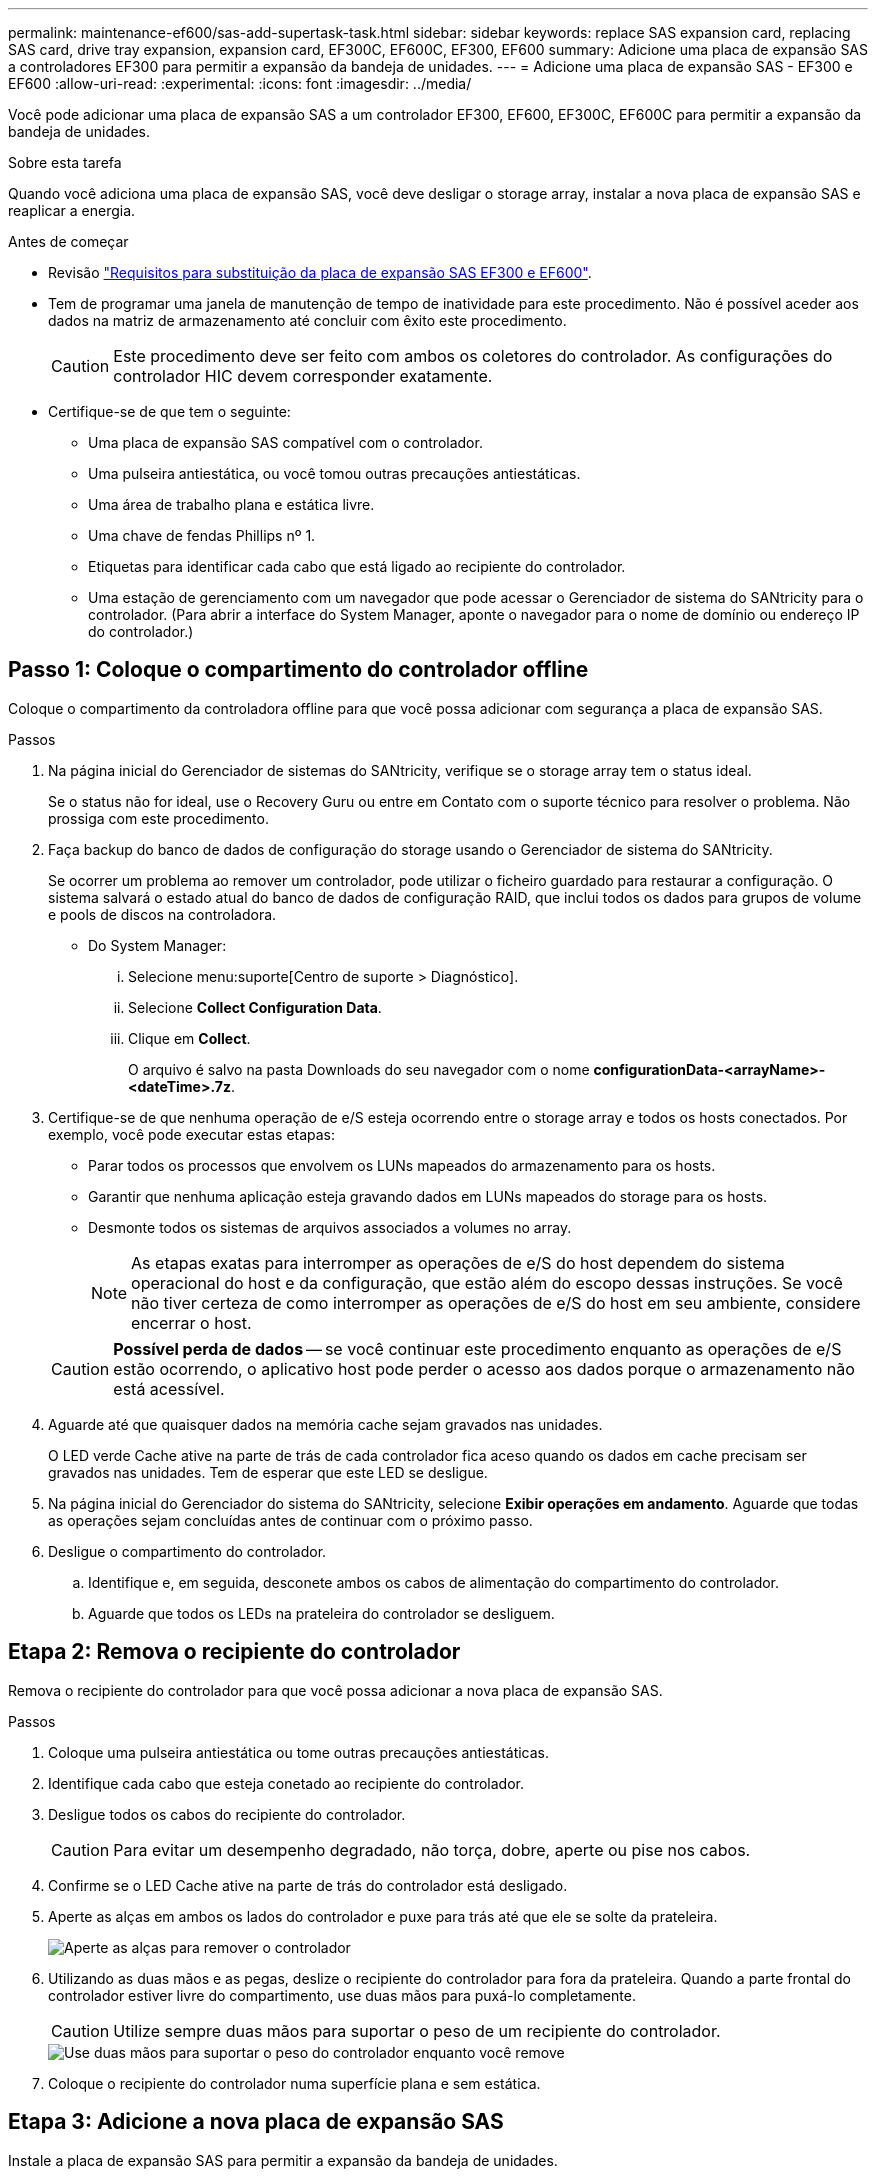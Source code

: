 ---
permalink: maintenance-ef600/sas-add-supertask-task.html 
sidebar: sidebar 
keywords: replace SAS expansion card, replacing SAS card, drive tray expansion, expansion card, EF300C, EF600C, EF300, EF600 
summary: Adicione uma placa de expansão SAS a controladores EF300 para permitir a expansão da bandeja de unidades. 
---
= Adicione uma placa de expansão SAS - EF300 e EF600
:allow-uri-read: 
:experimental: 
:icons: font
:imagesdir: ../media/


[role="lead"]
Você pode adicionar uma placa de expansão SAS a um controlador EF300, EF600, EF300C, EF600C para permitir a expansão da bandeja de unidades.

.Sobre esta tarefa
Quando você adiciona uma placa de expansão SAS, você deve desligar o storage array, instalar a nova placa de expansão SAS e reaplicar a energia.

.Antes de começar
* Revisão link:sas-overview-supertask-concept.html["Requisitos para substituição da placa de expansão SAS EF300 e EF600"].
* Tem de programar uma janela de manutenção de tempo de inatividade para este procedimento. Não é possível aceder aos dados na matriz de armazenamento até concluir com êxito este procedimento.
+

CAUTION: Este procedimento deve ser feito com ambos os coletores do controlador. As configurações do controlador HIC devem corresponder exatamente.

* Certifique-se de que tem o seguinte:
+
** Uma placa de expansão SAS compatível com o controlador.
** Uma pulseira antiestática, ou você tomou outras precauções antiestáticas.
** Uma área de trabalho plana e estática livre.
** Uma chave de fendas Phillips nº 1.
** Etiquetas para identificar cada cabo que está ligado ao recipiente do controlador.
** Uma estação de gerenciamento com um navegador que pode acessar o Gerenciador de sistema do SANtricity para o controlador. (Para abrir a interface do System Manager, aponte o navegador para o nome de domínio ou endereço IP do controlador.)






== Passo 1: Coloque o compartimento do controlador offline

Coloque o compartimento da controladora offline para que você possa adicionar com segurança a placa de expansão SAS.

.Passos
. Na página inicial do Gerenciador de sistemas do SANtricity, verifique se o storage array tem o status ideal.
+
Se o status não for ideal, use o Recovery Guru ou entre em Contato com o suporte técnico para resolver o problema. Não prossiga com este procedimento.

. Faça backup do banco de dados de configuração do storage usando o Gerenciador de sistema do SANtricity.
+
Se ocorrer um problema ao remover um controlador, pode utilizar o ficheiro guardado para restaurar a configuração. O sistema salvará o estado atual do banco de dados de configuração RAID, que inclui todos os dados para grupos de volume e pools de discos na controladora.

+
** Do System Manager:
+
... Selecione menu:suporte[Centro de suporte > Diagnóstico].
... Selecione *Collect Configuration Data*.
... Clique em *Collect*.
+
O arquivo é salvo na pasta Downloads do seu navegador com o nome *configurationData-<arrayName>-<dateTime>.7z*.





. Certifique-se de que nenhuma operação de e/S esteja ocorrendo entre o storage array e todos os hosts conectados. Por exemplo, você pode executar estas etapas:
+
** Parar todos os processos que envolvem os LUNs mapeados do armazenamento para os hosts.
** Garantir que nenhuma aplicação esteja gravando dados em LUNs mapeados do storage para os hosts.
** Desmonte todos os sistemas de arquivos associados a volumes no array.
+

NOTE: As etapas exatas para interromper as operações de e/S do host dependem do sistema operacional do host e da configuração, que estão além do escopo dessas instruções. Se você não tiver certeza de como interromper as operações de e/S do host em seu ambiente, considere encerrar o host.

+

CAUTION: *Possível perda de dados* -- se você continuar este procedimento enquanto as operações de e/S estão ocorrendo, o aplicativo host pode perder o acesso aos dados porque o armazenamento não está acessível.



. Aguarde até que quaisquer dados na memória cache sejam gravados nas unidades.
+
O LED verde Cache ative na parte de trás de cada controlador fica aceso quando os dados em cache precisam ser gravados nas unidades. Tem de esperar que este LED se desligue.

. Na página inicial do Gerenciador do sistema do SANtricity, selecione *Exibir operações em andamento*. Aguarde que todas as operações sejam concluídas antes de continuar com o próximo passo.
. Desligue o compartimento do controlador.
+
.. Identifique e, em seguida, desconete ambos os cabos de alimentação do compartimento do controlador.
.. Aguarde que todos os LEDs na prateleira do controlador se desliguem.






== Etapa 2: Remova o recipiente do controlador

Remova o recipiente do controlador para que você possa adicionar a nova placa de expansão SAS.

.Passos
. Coloque uma pulseira antiestática ou tome outras precauções antiestáticas.
. Identifique cada cabo que esteja conetado ao recipiente do controlador.
. Desligue todos os cabos do recipiente do controlador.
+

CAUTION: Para evitar um desempenho degradado, não torça, dobre, aperte ou pise nos cabos.

. Confirme se o LED Cache ative na parte de trás do controlador está desligado.
. Aperte as alças em ambos os lados do controlador e puxe para trás até que ele se solte da prateleira.
+
image::../media/remove_controller_5.png[Aperte as alças para remover o controlador]

. Utilizando as duas mãos e as pegas, deslize o recipiente do controlador para fora da prateleira. Quando a parte frontal do controlador estiver livre do compartimento, use duas mãos para puxá-lo completamente.
+

CAUTION: Utilize sempre duas mãos para suportar o peso de um recipiente do controlador.

+
image::../media/remove_controller_6.png[Use duas mãos para suportar o peso do controlador enquanto você remove]

. Coloque o recipiente do controlador numa superfície plana e sem estática.




== Etapa 3: Adicione a nova placa de expansão SAS

Instale a placa de expansão SAS para permitir a expansão da bandeja de unidades.

.Passos
. Retire a tampa do recipiente do controlador desapertando o parafuso de aperto manual único e levantando a tampa aberta.
. Confirme se o LED verde no interior do controlador está desligado.
+
Se este LED verde estiver ligado, o controlador ainda está a utilizar a bateria. Deve aguardar que este LED se apague antes de remover quaisquer componentes.

. Usando uma chave de fenda Phillips nº 1, remova os dois parafusos que prendem a placa frontal ao recipiente do controlador e remova a placa frontal.
. Alinhe o parafuso de aperto manual único na placa de expansão SAS com o orifício correspondente no controlador e alinhe o conetor na parte inferior da placa de expansão com o conetor de interface da placa de expansão na placa controladora.
+
Tenha cuidado para não arranhar ou bater os componentes na parte inferior da placa de expansão SAS ou na parte superior da placa controladora.

. Abaixe cuidadosamente a placa de expansão SAS no lugar e coloque o conetor da placa de expansão pressionando cuidadosamente a placa de expansão.
. Aperte manualmente o parafuso de aperto manual da placa de expansão SAS.
+
Não use uma chave de fenda, ou você pode apertar demais os parafusos.

. Usando uma chave de fenda Phillips nº 1, prenda a placa frontal que você removeu do recipiente do controlador original ao novo recipiente do controlador com os dois parafusos.




== Etapa 4: Reinstale o recipiente do controlador

Depois de instalar a nova placa de expansão SAS, reinstale o recipiente do controlador na gaveta do controlador.

.Passos
. Baixe a tampa do recipiente do controlador e fixe o parafuso de aperto manual.
. Enquanto aperta as alças do controlador, deslize suavemente o recipiente do controlador até a prateleira do controlador.
+

NOTE: O controlador clica audivelmente quando instalado corretamente na prateleira.

+
image::../media/remove_controller_7.png[Instale o controlador na gaveta]





== Etapa 5: Concluir a adição da placa de expansão SAS

Coloque o controlador on-line, colete dados de suporte e retome as operações.

.Passos
. Ligue os cabos de alimentação para colocar o controlador online.
. À medida que o controlador arranca, verifique os LEDs do controlador.
+
** O LED âmbar de atenção permanece aceso.
** Os LEDs do Host Link podem estar ligados, piscando ou desligados, dependendo da interface do host.


. Quando o controlador estiver novamente online, confirme se o seu estado é ideal e verifique os LEDs de atenção do compartimento do controlador.
+
Se o estado não for o ideal ou se algum dos LEDs de atenção estiver aceso, confirme se todos os cabos estão corretamente encaixados e o recipiente do controlador está instalado corretamente. Se necessário, remova e reinstale o recipiente do controlador.

+

NOTE: Se não conseguir resolver o problema, contacte o suporte técnico.

. Clique em menu:hardware[suporte > Centro de Atualização] para garantir que a versão mais recente do SANtricity os esteja instalada.
+
Conforme necessário, instale a versão mais recente.

. Verifique se todos os volumes foram devolvidos ao proprietário preferido.
+
.. Selecione menu:armazenamento[volumes]. Na página *todos os volumes*, verifique se os volumes são distribuídos aos seus proprietários preferidos. Selecione menu:mais[alterar propriedade] para ver os proprietários de volume.
.. Se todos os volumes forem propriedade do proprietário preferido, avance para o passo 6.
.. Se nenhum dos volumes for retornado, você deverá retornar manualmente os volumes. Vá para menu:mais[redistribuir volumes].
.. Se apenas alguns dos volumes forem devolvidos aos seus proprietários preferidos após a distribuição automática ou a distribuição manual, você deverá verificar o Recovery Guru para problemas de conetividade do host.
.. Se não houver Recovery Guru presente ou se seguir as etapas do Recovery Guru, os volumes ainda não serão devolvidos aos seus proprietários preferenciais, entre em Contato com o suporte.


. Colete dados de suporte para sua matriz de armazenamento usando o Gerenciador de sistema do SANtricity.
+
.. Selecione menu:suporte[Centro de suporte > Diagnóstico].
.. Selecione *coletar dados de suporte*.
.. Clique em *Collect*.
+
O arquivo é salvo na pasta Downloads do seu navegador com o nome *support-data.7z*.



. Repita esta tarefa com o seu segundo recipiente do controlador.



NOTE: Para fazer o cabeamento da expansão SAS, consulte link:../install-hw-cabling/index.html["Cabeamento de hardware e-Series"] para obter instruções.

.O que se segue?
O processo de adição de uma placa de expansão SAS no storage array está concluído. Pode retomar as operações normais.
